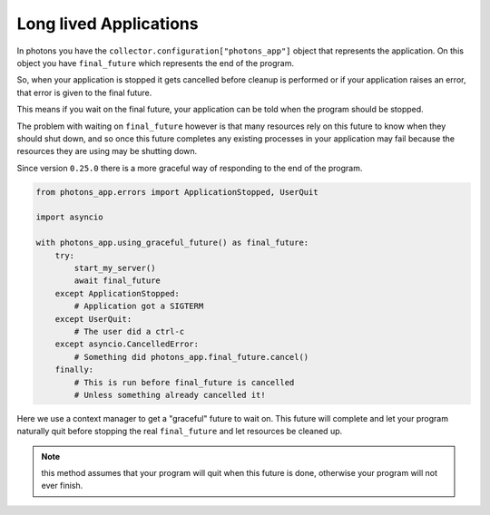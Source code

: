 Long lived Applications
=======================

In photons you have the ``collector.configuration["photons_app"]`` object that
represents the application. On this object you have ``final_future`` which
represents the end of the program.

So, when your application is stopped it gets cancelled before cleanup is performed
or if your application raises an error, that error is given to the final future.

This means if you wait on the final future, your application can be told when
the program should be stopped.

The problem with waiting on ``final_future`` however is that many resources
rely on this future to know when they should shut down, and so once this future
completes any existing processes in your application may fail because the
resources they are using may be shutting down.

Since version ``0.25.0`` there is a more graceful way of responding to the end
of the program.

.. code-block:: python

    from photons_app.errors import ApplicationStopped, UserQuit

    import asyncio

    with photons_app.using_graceful_future() as final_future:
        try:
            start_my_server()
            await final_future
        except ApplicationStopped:
            # Application got a SIGTERM
        except UserQuit:
            # The user did a ctrl-c
        except asyncio.CancelledError:
            # Something did photons_app.final_future.cancel()
        finally:
            # This is run before final_future is cancelled
            # Unless something already cancelled it!

Here we use a context manager to get a "graceful" future to wait on. This future
will complete and let your program naturally quit before stopping the real
``final_future`` and let resources be cleaned up.

.. note:: this method assumes that your program will quit when this future is
    done, otherwise your program will not ever finish.
